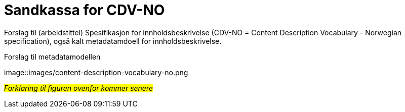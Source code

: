 = Sandkassa for CDV-NO

Forslag til (arbeidstittel) Spesifikasjon for innholdsbeskrivelse (CDV-NO = Content Description Vocabulary - Norwegian specification), også kalt metadatamdoell for innholdsbeskrivelse. 

.Forslag til metadatamodellen
[link=images/content-description-vocabulary-no.png]
image::images/content-description-vocabulary-no.png

#_Forklaring til figuren ovenfor kommer senere_#